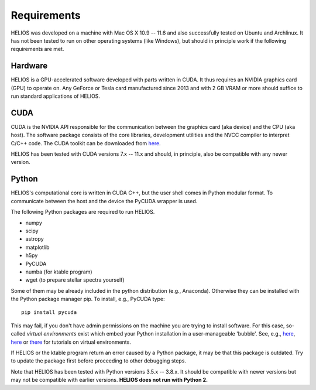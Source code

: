 ================
**Requirements**
================

HELIOS was developed on a machine with Mac OS X 10.9 -- 11.6 and also successfully tested on Ubuntu and Archlinux. It has not been tested to run on other operating systems (like Windows), but should in principle work if the following requirements are met.

Hardware
========

HELIOS is a GPU-accelerated software developed with parts written in CUDA. It thus requires an NVIDIA graphics card (GPU) to operate on. Any GeForce or Tesla card manufactured since 2013 and with 2 GB VRAM or more should suffice to run standard applications of HELIOS.

CUDA
====

CUDA is the NVIDIA API responsible for the communication between the graphics card (aka device) and the CPU (aka host). The software package consists of the core libraries, development utilities and the NVCC compiler to interpret C/C++ code. The CUDA toolkit can be downloaded from `here <https://developer.nvidia.com/cuda-downloads>`_.

HELIOS has been tested with CUDA versions 7.x -- 11.x and should, in principle, also be compatible with any newer version.

Python
======

HELIOS's computational core is written in CUDA C++, but the user shell comes in Python modular format. To communicate between the host and the device the PyCUDA wrapper is used.

The following Python packages are required to run HELIOS.

* numpy
* scipy
* astropy
* matplotlib
* h5py
* PyCUDA
* numba (for ktable program)
* wget (to prepare stellar spectra yourself)

Some of them may be already included in the python distribution (e.g., Anaconda). Otherwise they can be installed with the Python package manager pip. To install, e.g., PyCUDA type::

   pip install pycuda

This may fail, if you don't have admin permissions on the machine you are trying to install software. For this case, so-called *virtual environments* exist which embed your Python installation in a user-manageable 'bubble'. See, e.g., `here <https://docs.python.org/3/tutorial/venv.html>`_, `here <https://realpython.com/python-virtual-environments-a-primer/>`__ or `there <https://docs.python-guide.org/dev/virtualenvs/>`_ for tutorials on virtual environments.

If HELIOS or the ktable program return an error caused by a Python package, it may be that this package is outdated. Try to update the package first before proceeding to other debugging steps.

Note that HELIOS has been tested with Python versions 3.5.x -- 3.8.x. It should be compatible with newer versions but may not be compatible with earlier versions. **HELIOS does not run with Python 2.**
